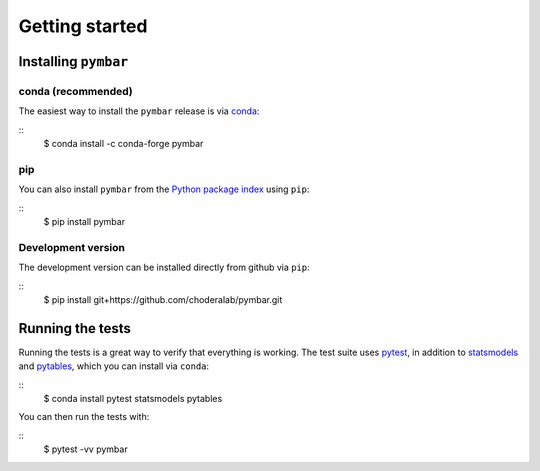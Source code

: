 .. _getting-started:

Getting started
###############

.. highlight: bash

Installing ``pymbar``
=====================

conda (recommended)
-------------------

The easiest way to install the ``pymbar`` release is via `conda <http://conda.pydata.org>`_:

::
   $ conda install -c conda-forge pymbar

pip
---

You can also install ``pymbar`` from the `Python package index <https://pypi.python.org/pypi/pymbar>`_ using ``pip``:

::
   $ pip install pymbar

Development version
-------------------

The development version can be installed directly from github via ``pip``:

::
   $ pip install git+https://github.com/choderalab/pymbar.git

Running the tests
=================
Running the tests is a great way to verify that everything is working.
The test suite uses `pytest <https://pytest.readthedocs.org/en/latest/>`_, in addition to `statsmodels <http://statsmodels.sourceforge.net/>`_ and `pytables <http://www.pytables.org/>`_, which you can install via ``conda``:

::
   $ conda install pytest statsmodels pytables

You can then run the tests with:

::
   $ pytest -vv pymbar
